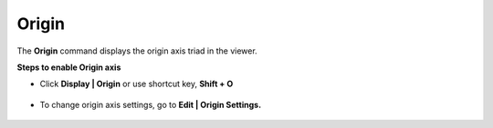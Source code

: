 Origin
=======

The **Origin** command displays the origin axis triad in the viewer.

**Steps to enable Origin axis**

- Click **Display | Origin** or use shortcut key, **Shift + O**

            |image1|

- To change origin axis settings, go to **Edit | Origin Settings.**

            |image2|

            |image3|

.. |image1| image:: JPGImages/display_Origin.png
.. |image2| image:: JPGImages/display_Origin_Settings.png
.. |image3| image:: JPGImages/display_Origin_Triad.png


 